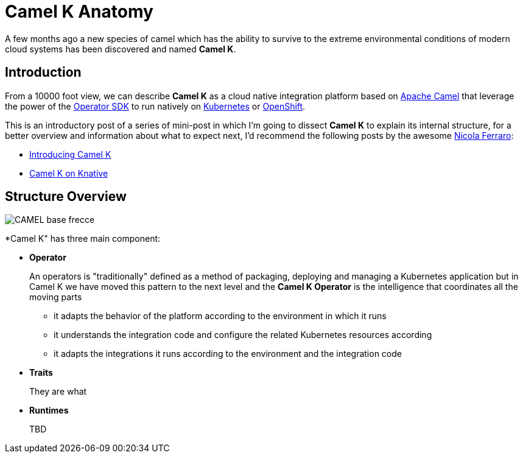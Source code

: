 = Camel K Anatomy
:hp-tags: camel, camel-k, cloud
:published_at: 2019-01-06

A few months ago a new species of camel which has the ability to survive to the extreme environmental conditions of modern cloud systems has been discovered and named *Camel K*.


== Introduction

From a 10000 foot view, we can describe *Camel K* as a cloud native integration platform based on https://camel.apache.org/[Apache Camel] that leverage the power of the https://github.com/operator-framework/operator-sdk[Operator SDK] to run natively on https://kubernetes.io[Kubernetes] or https://www.openshift.com[OpenShift].

This is an introductory post of a series of mini-post in which I'm going to dissect *Camel K* to explain its internal structure, for a better overview and information about what to expect next, I'd recommend the following posts by the awesome https://www.nicolaferraro.me[Nicola Ferraro]:

* https://www.nicolaferraro.me/2018/10/15/introducing-camel-k/[Introducing Camel K]
* https://www.nicolaferraro.me/2018/12/10/camel-k-on-knative/[Camel K on Knative]

== Structure Overview

--
image::../images/CAMEL_base_frecce.jpg[align = "left"]
--

*Camel K" has three main component:

* *Operator*
+
An operators is "traditionally" defined as a method of packaging, deploying and managing a Kubernetes application but in Camel K we have moved this pattern to the next level and the *Camel K Operator* is the intelligence that coordinates all the moving parts
+
- it adapts the behavior of the platform according to the environment in which it runs
- it understands the integration code and configure the related Kubernetes resources according
- it adapts the integrations it runs according to the environment and the integration code


* *Traits*
+
They are what

* *Runtimes*
+
TBD
